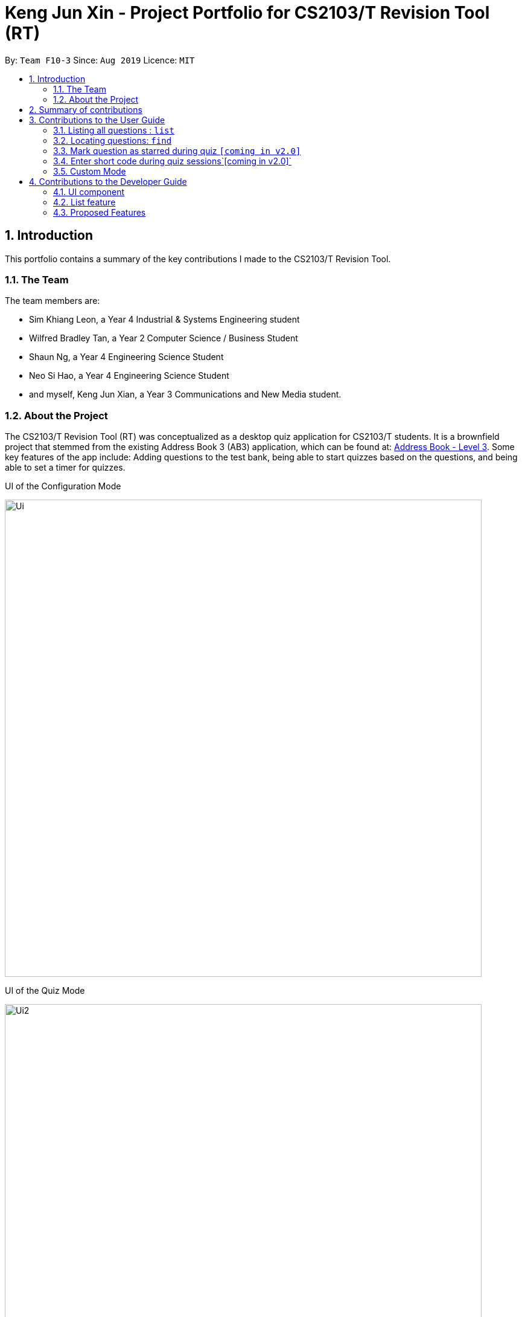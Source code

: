 = Keng Jun Xin - Project Portfolio for CS2103/T Revision Tool (RT)
:site-section: AboutUs
:toc:
:toc-title:
:toc-placement: preamble
:sectnums:
:imagesDir: ../images
:stylesDir: ../stylesheets
:xrefstyle: full
:experimental:
ifdef::env-github[]
:tip-caption: :bulb:
:note-caption: :information_source:
endif::[]
:contributedCodeUrl: https://nus-cs2103-ay1920s1.github.io/tp-dashboard/#search=jxofficial
:ab3Url: https://github.com/nus-cs2103-AY1920S1/addressbook-level3
:pullUrl: https://github.com/AY1920S1-CS2103-F10-3/main/pull

By: `Team F10-3`      Since: `Aug 2019`      Licence: `MIT`

== Introduction
This portfolio contains a summary of the key contributions I made to the CS2103/T Revision Tool.

=== The Team
The team members are:

* Sim Khiang Leon, a Year 4 Industrial & Systems Engineering student
* Wilfred Bradley Tan, a Year 2 Computer Science / Business Student
* Shaun Ng, a Year 4 Engineering Science Student
* Neo Si Hao, a Year 4 Engineering Science Student
* and myself, Keng Jun Xian, a Year 3 Communications and New Media student.

=== About the Project
The CS2103/T Revision Tool (RT) was conceptualized as a desktop quiz application for CS2103/T students.
It is a brownfield project that stemmed from the existing Address Book 3 (AB3) application, which can be found at:
link:{ab3Url}/[Address Book - Level 3]. Some key features of the app include: Adding questions to the test bank,
being able to start quizzes based on the questions, and being able to set a timer for quizzes.

.UI of the Configuration Mode
image:Ui.png[width="790"]

.UI of the Quiz Mode
image:Ui2.png[width="790"]

== Summary of contributions

As the person in charge of the Model component, I worked closely with team lead Wilfred to handle the end to end implementation of
True/False and Multiple Choice questions based off Wilfred's proposed application structure. I also developed a Timer
feature which is used throughout all quiz sessions. Building upon the timer, I further contributed to the different quiz modes, namely the Custom Mode Command.

* *Major enhancement*: added *Custom Mode Command*

** *What it does*:  The user is able to filter quiz questions by category and/or difficulty. The user is also able to set a custom timer.
** *Justification*: Without this feature, the user would only be able to start quizzes based on all questions in the test bank, with a fixed time limit. The ability to customize the quiz settings is highly important and covers many use cases for the target user. For example, the student who wishes to practice under test conditions can set the appropriate time per question, and the advanced student who has mastered all the level 1 and level 2 questions can choose to attempt only level 3 questions.
** *Highlights*: This feature was built upon two other system-wide features, Timer and List Command. This required a deep understanding of the Model, in particular, how to access the Model through various predicates built upon the fields of the Answerable class.

* *Minor enhancements*:
** Implemented the List command that is used internally (in Custom Mode) and on the client-side to filter the list of test questions by category and/or difficulty.
** Created the foundation Mcq, TrueFalse and Saq classes.
** Implemented a timer that is used across all quiz modes. The timer is also able to skip to the next question when the countdown reaches zero.
** Implemented the UI code for displaying MCQ options in the quiz window.

* *Code contributed*: You can view the code I contributed to this project link:{contributedCodeUtl}/[here, window=blank]

* *Other contributions*:

** Project management:
*** Managed release for v1.3 on GitHub.

** Enhancements to existing features:
*** Wrote Model and QuizWindowParser related tests such as TrueFalseTest and McqInputCommandTest.
*** Refactored EditCommand class to handle editing of different question types.

** Documentation:
*** Set up About Us page.


== Contributions to the User Guide

|===
|_Given below are sections I contributed to the User Guide. They showcase my ability to write documentation targeting end-users._
|===

=== Listing all questions : `list`

Shows a list of all questions in the test back. If appended with a category and/or difficulty, `list` will show all questions
matching the chosen category and/or difficulty.

Format: `list [cat/CATEGORY] [diff/DIFFICULTY]`

[TIP]
If no category or difficulty is stated (i.e. `list`), program will list the entire question bank.

Examples:

* `list cat/requirements`
* `list cat/requirements diff/2`

//end::junxian-list[]

//tag::junxian-find[]
=== Locating questions: `find`

Finds questions whose descriptions contain any of the given keywords. +
Format: `find KEYWORD [MORE_KEYWORDS]`

****
* The search is case insensitive. e.g `brownfield` will match `Brownfield`
* The order of the keywords does not matter. e.g. `green field` will match `field green`
* Only the question name is searched.
* Only full words will be matched e.g. `Requirement` will not match `Requirements`
* Descriptions matching at least one keyword will be returned (i.e. `OR` search). e.g. `User story` will return `User Survery`, `User Input`
****

Examples:

* `find User` +
Returns `How do you gather user requirements?` and `What is the recommended user story format?`
* `find User, Brownfield, Greenfield` +
Returns any question containing descriptions `User`, `Brownfield`, or `Greenfield`
//end::junxian-find[]

//tag::junxian-proposed-features[]
=== Mark question as starred during quiz `[coming in v2.0]`

User will be able to star questions during the quiz by entering `star` for the current question they are on. The question will be updated as "starred", so that the user will remember that they
had problems with that particular question during the quiz.

=== Enter short code during quiz sessions`[coming in v2.0]`

User will be able to type in code during the quiz, and the app will provide a syntax checker which will not allow the user to submit his code if there are syntax errors.
//end::junxian-proposed-features[]

//tag::junxian-timer[]
For all quiz modes, the current question will be skipped when the timer reaches zero. The question will be marked as wrong,
and the next question will be shown with the updated timer.
//end::junxian-timer[]

//tag::junxian-custom-mode[]
=== Custom Mode
Category, Difficulty and Timer (must be above 1 second) can be customised by the user. Decimal values will be truncated, i.e.
`start mode/custom timer/5.34` will start the quiz with a time limit of 5 seconds for each question.
Levels are also sorted according to
difficulty. The prefixes are optional, and if no prefixes are provided, custom mode will begin a quiz with normal mode settings.
//end::junxian-custom-mode[]

== Contributions to the Developer Guide

|===
|_Given below are sections I contributed to the Developer Guide. They showcase my ability to write technical documentation and the technical depth of my contributions to the project._
|===

[[Design-Ui]]
=== UI component
//tag::junxian-ui[]
.Structure of the UI Component
image::UiClassDiagram.png[]

*API* : link:{repoURL}/src/main/java/seedu/address/ui/Ui.java[`Ui.java`]

The abstract class `ParentWindow` consists of individual Ui parts e.g.`CommandBox`, `ResultDisplay`, `AnswerableListPanel`, `StatusBarFooter` etc. All Ui classes inherit from the abstract `UiPart` class.
The `UI` component uses JavaFx UI framework. The layout of these UI parts are defined in matching `.fxml` files that are in the `src/main/resources/view` folder. For example, the layout of the link:{repoURL}/src/main/java/seedu/address/ui/MainWindow.java[`MainWindow`] is specified in link:{repoURL}/src/main/resources/view/MainWindow.fxml[`MainWindow.fxml`]

The `MainWindow` inherits from the `ParentWindow` class and handles the display of information in the configuration mode. Key responsibilities of the `MainWindow` include

* Execute user commands through the `CommandBox` using the `Logic` component.
* Listen for changes to `Model` data so that the UI can be updated to reflect the modified data. This occurs for two types of situations
** Direct modification to the information inside the Answerables List, such as `AddCommand` or `EditCommand`
** Filtering of the currently shown list, for commands such as `FindCommand` and `ListCommand`

The `StartQuizWindow` inherits from the `ParentWindow` class and handles the display of information during quiz mode. It has an additional `ScoreProgressAndTimerGridPane` Ui component, which
is used to contain score progress and timer related Ui. Key responsibilities of the `StartQuizWindow` include

* Execute user answer input, e.g. "A", "B", "C", "D" for `Mcq`
* Adapt to changes in the current `Answerable` and update the Ui accordingly based on a few typical situations
** from the four options of `Mcq` to the two options for `TrueFalse`
** update the progress bar for every `Answerable`
** update the timer every second and switch to the next `Answerable` when countdown reaches 0.

==== Design Considerations

===== Aspect: Implementation of the Ui for both windows
* **Alternative 1 (current choice):** Have a parent class `ParentWindow` which is extended by `MainWindow` and `StartQuizWindow`
** Pro1: Adheres to the Single Responsibility Principle, where the `MainWindow` only has one reason to change, and changes in quiz mode should not affect the `MainWindow`
** Pro2: The abstract `ParentWindow` class follows the Open/Closed Principle, where the `StartQuizWindow` extends upon the Ui components and adds it's own Timer and ProgressBar Ui component.
Each class is also able to have their own implementation of the `executeCommand(String commandText)` method.
** Con: Dependency between `MainWindow` and `StartQuizWindow` classes in the methods `MainWindow#handleStart` and `StartQuizWindow#handleEnd` respectively
* **Alternative 2 (initial choice):** Handle all user commands and changes in Ui within the MainWindow.
** Pro: Less overall code, quiz mode only needs to edit the content in the `AnswerableListPanel`.
** Con: As the CommandBox is a functional interface, it can only take in one abstract method as a parameter. This would mean that `MainWindow#executeCommand` would need to handle all cases of
user inputs, for both answerable input commands and configuration mode commands. The `MainWindow#executeCommand` would be very long with complicated logic, thus violating SLAP.
//end::junxian-ui[]

//tag::junxian-list[]
=== List feature
ListCommand` extends `Command` that will read in user command and execute the command result. User can filter by `Catergory` and/or `Difficulty`

==== Design Considerations

===== Aspect: Showing the filtered list
* **Current Implementation** `ListCommand#excute` combines the `CategoryPredicate` and `DifficultyPredicate` to update the answerable list through `Model#updateFilteredAnswerableList`
** Pro: Uses Java 8 streams which supports immutability. This is in line with the immutability clause enforced by the `ObservableList` returned by `Model#updateFilteredAnswerableList`
//end::junxian-list[]

//tag:: junxian-proposed-features[]
=== Proposed Features
==== Star Answerable Command
===== Overview of feature
User will be able to star an `Answerable` during the test, which marks the `Answerable`
to remind them to revisit it after the test. The `Answerable` will have an additional `boolean` field `star`.
The code flow follows the sequence diagram in section 3.2.3, but without the call to `Answerable#isCorrect`.
The `LogicManager` then calls `execute(String)` in the reference frame "edit question as starred". This will involve the `EditCommand`
which is typically used in the configuration mode. It is now being called internally inside the quiz mode to update the `Answerable` as starred.

.Sequence Diagram of the StartAnswerableCommand during quiz mode
image::StarQuestionInputSequenceDiagram.png[]
.Sequence Diagram of editing the `Answerable` as starred.
image::EditQuestionAsStarredSequenceDiagram.png[]

===== Aspect: Updating the `Answerable` to be marked as starred while inside quiz mode.
* **Alternative 1 (current choice):** Update the `Answerable` through a call to `LogicManager#execute`. This is primarily used during the configuration mode and not the quiz mode.
** Pro: Uses existing commands to implement a new feature for the user, appropriate code reuse
** Con: No clear separation of logic as quiz mode should not know about configuration mode commands.
* **Alternative 2:** Directly edit the `Answerable` as it is accessible in the `execute(String, Answerable)` for quiz mode commands.
** Pro: Less code needed.
** Con: It breaks the implicit immutability of the `Answerable`, which should only be edited through the `EditCommand` (which creates a new `Answerable`)

==== Input short code for quiz questions
===== Overview of feature
User will be able to input code, during the quiz session, and the `RevisionTool` will check the syntax as the user types in the code.
The activity diagram is outlined below.

.Sequence Diagram of the StartAnswerableCommand during quiz mode
image::CodingQuestionSessionActivityDiagram.png[]
.Activity diagram showing the user flow for code input during quiz mode.
//end:: junxian-proposed-features[]
